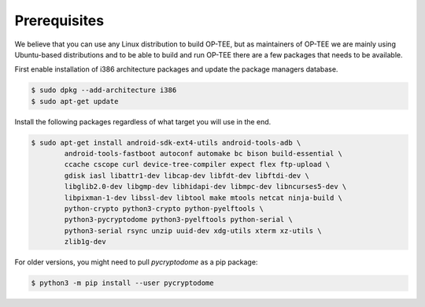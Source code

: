 .. _prerequisites:

#############
Prerequisites
#############
We believe that you can use any Linux distribution to build OP-TEE, but as
maintainers of OP-TEE we are mainly using Ubuntu-based distributions and to be
able to build and run OP-TEE there are a few packages that needs to be available.

First enable installation of i386 architecture packages and update the package
managers database.

.. code-block:: bash

    $ sudo dpkg --add-architecture i386
    $ sudo apt-get update

Install the following packages regardless of what target you will use in the end.

.. code-block:: bash

    $ sudo apt-get install android-sdk-ext4-utils android-tools-adb \
            android-tools-fastboot autoconf automake bc bison build-essential \
            ccache cscope curl device-tree-compiler expect flex ftp-upload \
            gdisk iasl libattr1-dev libcap-dev libfdt-dev libftdi-dev \
            libglib2.0-dev libgmp-dev libhidapi-dev libmpc-dev libncurses5-dev \
            libpixman-1-dev libssl-dev libtool make mtools netcat ninja-build \
            python-crypto python3-crypto python-pyelftools \
            python3-pycryptodome python3-pyelftools python-serial \
            python3-serial rsync unzip uuid-dev xdg-utils xterm xz-utils \
            zlib1g-dev

For older versions, you might need to pull `pycryptodome` as a pip package:

.. code-block:: bash

    $ python3 -m pip install --user pycryptodome
